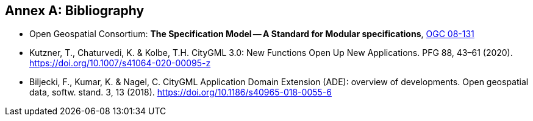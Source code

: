 [appendix]
:appendix-caption: Annex
[[Bibliography]]
== Bibliography

* [[ogc08-131]] Open Geospatial Consortium: *The Specification Model -- A Standard for Modular specifications*, https://portal.opengeospatial.org/files/?artifact_id=34762[OGC 08-131]
* [[Kutzner2020,Kutzner et al. 2020]] Kutzner, T., Chaturvedi, K. & Kolbe, T.H. CityGML 3.0: New Functions Open Up New Applications. PFG 88, 43–61 (2020). https://doi.org/10.1007/s41064-020-00095-z
* [[BiljeckiKumarNagel2018]] Biljecki, F., Kumar, K. & Nagel, C. CityGML Application Domain Extension (ADE): overview of developments. Open geospatial data, softw. stand. 3, 13 (2018). https://doi.org/10.1186/s40965-018-0055-6
